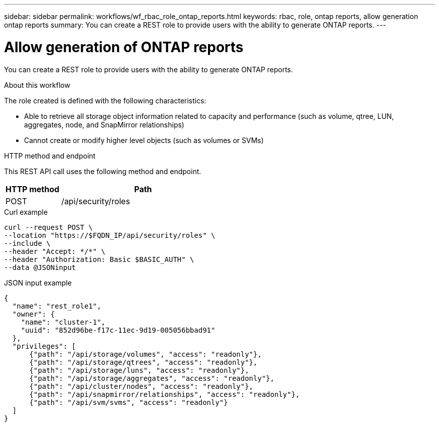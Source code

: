 ---
sidebar: sidebar
permalink: workflows/wf_rbac_role_ontap_reports.html
keywords: rbac, role, ontap reports, allow generation ontap reports
summary: You can create a REST role to provide users with the ability to generate ONTAP reports.
---

= Allow generation of ONTAP reports
:hardbreaks:
:nofooter:
:icons: font
:linkattrs:
:imagesdir: ../media/

[.lead]
You can create a REST role to provide users with the ability to generate ONTAP reports.

.About this workflow

The role created is defined with the following characteristics:

* Able to retrieve all storage object information related to capacity and performance (such as volume, qtree, LUN, aggregates, node, and SnapMirror relationships)
* Cannot create or modify higher level objects (such as volumes or SVMs)

.HTTP method and endpoint

This REST API call uses the following method and endpoint.

[cols="25,75"*,options="header"]
|===
|HTTP method
|Path
|POST
|/api/security/roles
|===

.Curl example

[source,curl]
curl --request POST \
--location "https://$FQDN_IP/api/security/roles" \
--include \
--header "Accept: */*" \
--header "Authorization: Basic $BASIC_AUTH" \
--data @JSONinput

.JSON input example

[source,curl]
{
  "name": "rest_role1",
  "owner": {
    "name": "cluster-1",
    "uuid": "852d96be-f17c-11ec-9d19-005056bbad91"
  },
  "privileges": [
      {"path": "/api/storage/volumes", "access": "readonly"},
      {"path": "/api/storage/qtrees", "access": "readonly"},
      {"path": "/api/storage/luns", "access": "readonly"},
      {"path": "/api/storage/aggregates", "access": "readonly"},
      {"path": "/api/cluster/nodes", "access": "readonly"},
      {"path": "/api/snapmirror/relationships", "access": "readonly"},
      {"path": "/api/svm/svms", "access": "readonly"}
  ]
}
